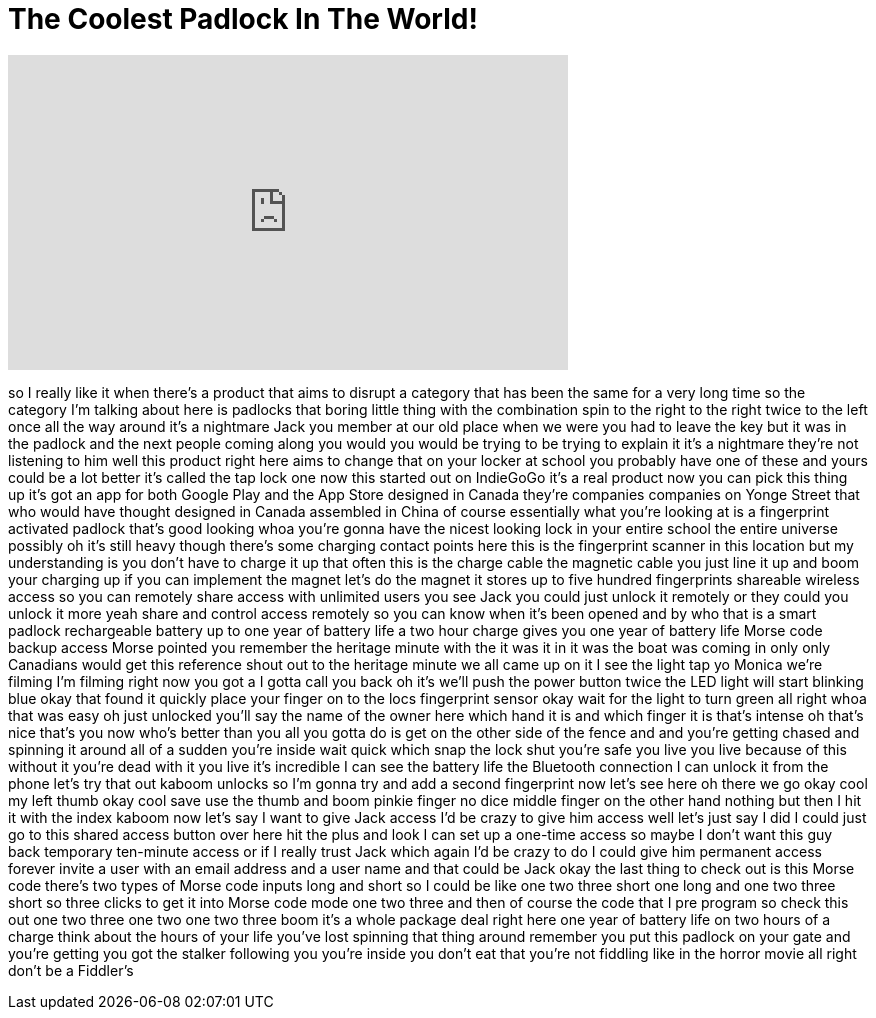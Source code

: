 = The Coolest Padlock In The World!
:published_at: 2017-07-07
:hp-alt-title: The Coolest Padlock In The World!
:hp-image: https://i.ytimg.com/vi/bv5JcXcI1ic/maxresdefault.jpg


++++
<iframe width="560" height="315" src="https://www.youtube.com/embed/bv5JcXcI1ic?rel=0" frameborder="0" allow="autoplay; encrypted-media" allowfullscreen></iframe>
++++

so I really like it when there's a
product that aims to disrupt a category
that has been the same for a very long
time so the category I'm talking about
here is padlocks that boring little
thing with the combination spin to the
right to the right twice to the left
once all the way around
it's a nightmare Jack you member at our
old place when we were you had to leave
the key but it was in the padlock and
the next people coming along you would
you would be trying to be trying to
explain it it's a nightmare
they're not listening to him well this
product right here aims to change that
on your locker at school you probably
have one of these and yours could be a
lot better it's called the tap lock one
now this started out on IndieGoGo it's a
real product now you can pick this thing
up it's got an app for both Google Play
and the App Store designed in Canada
they're companies companies on Yonge
Street that who would have thought
designed in Canada assembled in China of
course essentially what you're looking
at is a fingerprint activated padlock
that's good looking whoa you're gonna
have the nicest looking lock in your
entire school the entire universe
possibly oh it's still heavy though
there's some charging contact points
here this is the fingerprint scanner in
this location but my understanding is
you don't have to charge it up that
often this is the charge cable the
magnetic cable you just line it up and
boom your charging up if you can
implement the magnet let's do the magnet
it stores up to five hundred
fingerprints shareable wireless access
so you can remotely share access with
unlimited users you see Jack you could
just unlock it remotely or they could
you unlock it more
yeah share and control access remotely
so you can know when it's been opened
and by who that is a smart padlock
rechargeable battery up to one year of
battery life a two hour charge gives you
one year of battery life Morse code
backup access Morse pointed you remember
the heritage minute with the it was it
in it was the boat was coming in only
only Canadians would get this reference
shout out to the heritage minute we all
came up on it
I see the light tap yo Monica we're
filming I'm filming right now you got a
I gotta call you back
oh it's we'll push the power button
twice the LED light will start blinking
blue okay that found it quickly place
your finger on to the locs fingerprint
sensor okay wait for the light to turn
green all right whoa that was easy
oh just unlocked you'll say the name of
the owner here which hand it is and
which finger it is that's intense
oh that's nice that's you now who's
better than you all you gotta do is get
on the other side of the fence and and
you're getting chased and spinning it
around all of a sudden you're inside
wait quick which snap the lock shut
you're safe you live you live because of
this without it you're dead with it you
live it's incredible I can see the
battery life the Bluetooth connection I
can unlock it from the phone let's try
that out
kaboom unlocks so I'm gonna try and add
a second fingerprint now let's see here
oh there we go
okay cool my left thumb okay cool save
use the thumb and boom pinkie finger no
dice middle finger on the other hand
nothing but then I hit it with the index
kaboom
now let's say I want to give Jack access
I'd be crazy to give him access well
let's just say I did I could just go to
this shared access button over here hit
the plus and look I can set up a
one-time access so maybe I don't want
this guy back temporary ten-minute
access or if I really trust Jack which
again I'd be crazy to do I could give
him permanent access forever invite a
user with an email address and a user
name and that could be Jack okay the
last thing to check out is this Morse
code there's two types of Morse code
inputs long and short so I could be like
one two three short one long and one two
three short so three clicks to get it
into Morse code mode one two three and
then of course the code that I pre
program so check this out one two three
one two one two three
boom it's a whole package deal right
here one year of battery life on two
hours of a charge think about the hours
of your life you've lost spinning that
thing around remember you put this
padlock on your gate and you're getting
you got the stalker following you you're
inside you don't eat that you're not
fiddling like in the horror movie all
right don't be a Fiddler's